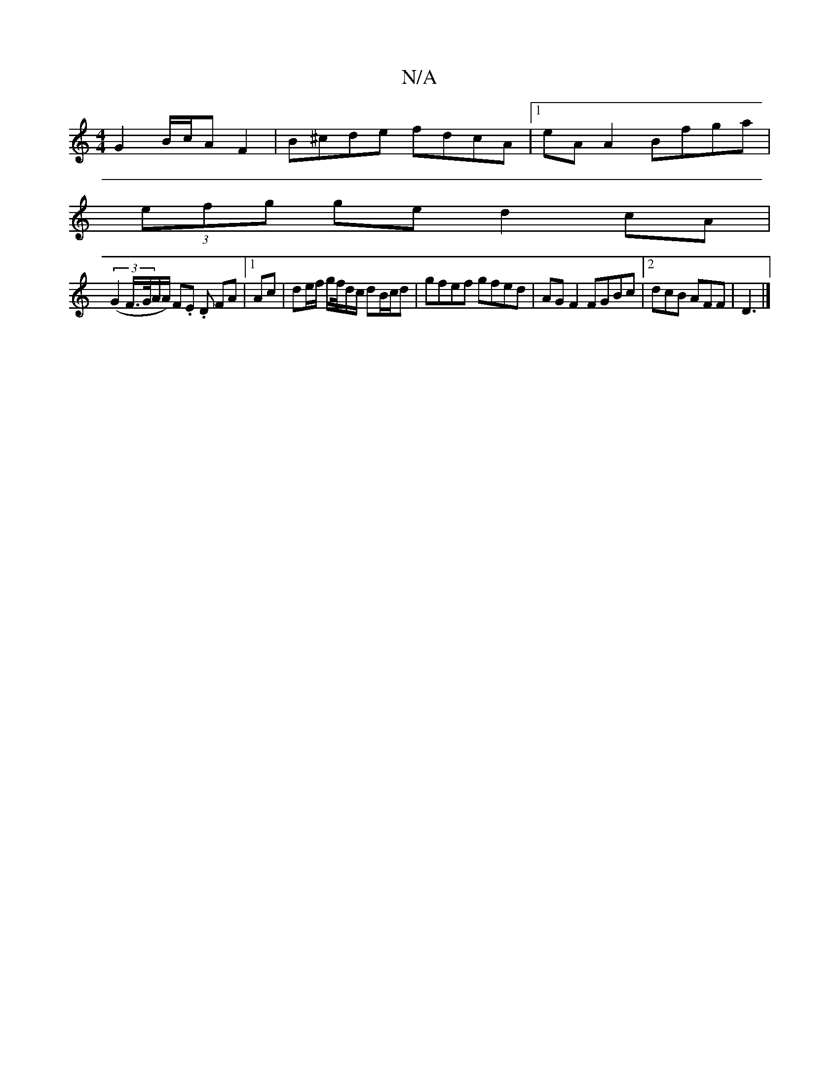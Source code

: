 X:1
T:N/A
M:4/4
R:N/A
K:Cmajor
G2B/c/A F2|B^cde fdcA|1 eAA2 Bfga|
(3efg ge d2 cA|
(3(G2 F/>G/A/A/) F.E. D FA |1 Ac | de/f/ g/2f/4d/c/ dB/c/d | gfef gfed|AG F2 FGBc|2dcB AFF|D3 |]

|: G3 G ~G2 | ABcd BAGA | Bcde f2 df | edde dBBc|ag